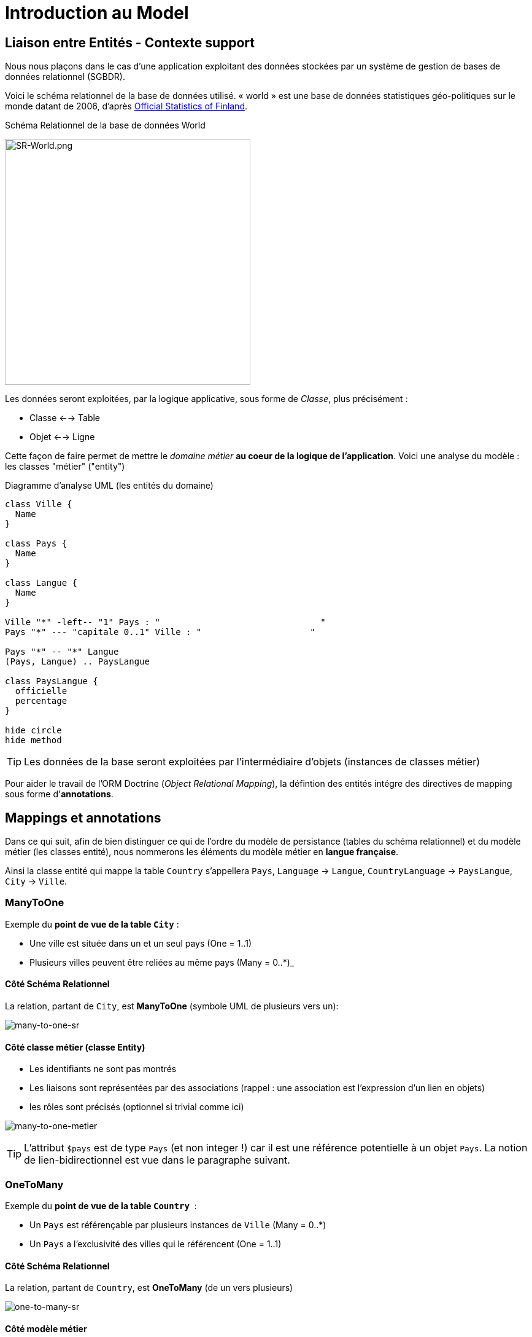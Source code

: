 = Introduction au Model
ifndef::backend-pdf[]
:imagesdir: images
endif::[]

== Liaison entre Entités - Contexte support

Nous nous plaçons dans le cas d'une application exploitant des données stockées
par un système de gestion de bases de données relationnel (SGBDR).

Voici le schéma relationnel de la base de données utilisé.
« world » est une base de données statistiques géo-politiques sur le monde datant de 2006,
d'après link:http://www.stat.fi/tup/maanum/index_en.html[Official Statistics of Finland].

.Schéma Relationnel de la base de données World

image:SR-World.png[SR-World.png, 400]

Les données seront exploitées, par la logique applicative, sous forme de _Classe_, plus précisément :

* Classe <--> Table
* Objet <--> Ligne

Cette façon de faire permet de mettre le _domaine métier_ *au coeur de la logique de l'application*.
Voici une analyse du modèle : les classes "métier" ("entity")

.Diagramme d'analyse UML (les entités du domaine)
[plantuml, diagram-classes, png]
....
class Ville {
  Name
}

class Pays {
  Name
}

class Langue {
  Name
}

Ville "*" -left-- "1" Pays : "                               "
Pays "*" --- "capitale 0..1" Ville : "                     "

Pays "*" -- "*" Langue
(Pays, Langue) .. PaysLangue

class PaysLangue {
  officielle
  percentage
}

hide circle
hide method
....


TIP: Les données de la base seront exploitées par l'intermédiaire
d'objets (instances de classes métier)

Pour aider le travail de l'ORM Doctrine (_Object Relational Mapping_), la défintion des entités intégre des directives de mapping sous forme d'*annotations*.

== Mappings et annotations

Dans ce qui suit, afin de bien distinguer ce qui de l'ordre du
modèle de persistance (tables du schéma relationnel) et
du modèle métier (les classes entité), nous nommerons les éléments
du modèle métier en *langue française*.

Ainsi la classe entité qui mappe la table `Country` s'appellera `Pays`, `Language` → `Langue`,
 `CountryLanguage` → `PaysLangue`, `City` → `Ville`.

=== ManyToOne

Exemple du *point de vue de la table `City`* :

* Une ville est située dans un et un seul pays (One = 1..1)
* Plusieurs villes peuvent être reliées au même pays (Many = 0..*)_

==== Côté Schéma Relationnel

La relation, partant de `City`, est *ManyToOne* (symbole UML de plusieurs vers un):

image:many-to-one-sr.png[many-to-one-sr]


==== Côté classe métier (classe Entity)

* Les identifiants ne sont pas montrés
* Les liaisons sont représentées par des associations (rappel : une association est l'expression d'un lien en objets)
* les rôles sont précisés (optionnel si trivial comme ici)

image:many-to-one-metier.png[many-to-one-metier]

TIP: L'attribut `$pays` est de type `Pays` (et non integer !) car il est
une référence potentielle à un objet `Pays`.
La notion de lien-bidirectionnel est vue dans le paragraphe suivant.

=== OneToMany
Exemple du *point de vue de la table `Country`*  :

* Un `Pays` est référençable par plusieurs instances de `Ville`  (Many = 0..*)
* Un `Pays` a l'exclusivité des villes qui le référencent (One = 1..1)

==== Côté Schéma Relationnel
La relation, partant de `Country`, est *OneToMany* (de un vers plusieurs)

image:one-to-many-sr.png[one-to-many-sr]

==== Côté modèle métier
image:one-to-many-metier.png[one-to-many-metier, 550]

* L'attribut d'instance `$villes` est de type `collection de Ville`
* La valeur de `mappedBy` est l'attribut d'instance responsable de la liaison `One` du côté opposé (c'est grâce à lui que l'ensemble
des villes de l'instance courante de `Pays` pourra être constitué)
* Côté `Ville`, en renseignant la valeur de `inversedBy` on précise que c'est `Ville`
 qui est responsable (owner = lien actif) de la cohérence bidirectionnelle (sur ce sujet, voir  plus bas, chapitre lien-bidirectionnel)

TIP: L'usage de *mappedBy* et *inversedBy* signifie qu'il s'agit du *même lien* entre objet, donc de la *même* association dans le modèle d'analyse métier UML.

=== OneToOne

* Un pays a au plus une capitale (une Ville)
* Seules certaines villes sont capitales d'un pays.

==== Côté Schéma Relationnel

* La relation entre `Country` et `City`, est *OneToOne*
image:one-to-one-sr.png[one-to-one-sr]

==== Côté modèle métier

* C'est le `Pays` qui connaît sa *capitale*, le lien inverse serait trop souvent non valorisé, nous appliquons un lien *uni-directionnel*.

image:one-to-one-metier.png[one-to-one-metier]

Remarque 1 : le *rôle* d'une instance de Ville dans cette association est d'être une *capitale*. Ce rôle n'étant pas trivial (ne peut être deviné à la lecture du diagramme), nous le précisons. Le nommage de l'attribut d'instance de Ville dans pays est alors tout trouvé.

Remarque 2: le lien uni-directionnel spécifie le sens de la navigation possible (de `Pays` vers `Ville`)

=== ManyToOne-OneToMany : Lien bidirectionnel

Lorsque l'on traite une association navigable dans les 2 sens (lien bidirectionnel), il faut assurer sa cohérence après le chargement des objets. Exemple :
Si une ville nouvellement créée se déclare appartenir à un pays,
ce dernier devra alors l'avoir dans sa liste de ses villes, et inversement !.
Par convention, c'est l'objet qui est au plus prêt du lien *One* qui se charge de la cohérence.
Dans notre exemple ce sera `Ville`.

[source, php]
----
 /**
  * Ville
  *
  * @ORM\Table(name="City")
  * @ORM\Entity(repositoryClass="Acme\DemoBundle\Entity\VilleRepository")
  */
 class Ville
 {

 . . .

     /**
      * Set pays
      *
      * @param \Acme\DemoBundle\Entity\Pays $pays
      * @return Ville
      */
     public function setPays(\Acme\DemoBundle\Entity\Pays $pays = null)
     {
       if ($this->pays) {
          $this->$pays->removeVille($this);
        }
        $this->pays = $pays;
        $pays->addVille($this);
        return $this;
     }

----

TIP: Attention : Il ne faut pas abuser des liens bidirectionnels ! Car comme vous l'avez constaté, les objets du domaine sont plus délicats à programmer. Parmi les premiers Best Practices de Doctrine, on peut lire :
     	Il est important de limiter les relations autant que possible. Cela signifie:
     Imposer un sens de parcours (éviter associations bidirectionnelles si possible)

TIP: Cette limitation n'est pas applicable à tous les ORMs (_hibernate_ par exemple)

Éliminer les associations non essentielles offre plusieurs avantages:

* Couplage réduit dans votre modèle de domaine
* Code plus simple dans votre modèle de domaine (pas besoin de maintenir la bi-directionnalité correctement)
* Moins de travail pour L’ORM (Doctrine)

Voir plus loin : http://docs.doctrine-project.org/en/latest/reference/best-practices.html

=== Association bidirectionnelle : Owner side and Inverse side

Libre traduction de : http://docs.doctrine-project.org/en/2.0.x/reference/association-mapping.html

Lorsque l'on utilise une relation bidirectionnelle, il est important de bien comprendre le concept de owner (propriétaire) et d'inverse.

Une relation bidirectionnelle dans le modèle objet est implémentée par 2 références, qui représentent la même association, mais peuvent techniquement changer indépendamment l'une de l'autre et le développeur doit s'assurer que la cohérence métier est maintenue lors de manipulation de ces références.

Techniquement, Doctrine a besoin de savoir laquelle de ces 2 références mémoire (les instance qu'elles pointent) doit être persistée et laquelle non. C'est pourquoi le concept de owning/inverse est principalement utilisé. Tout changement de valeur côté inverse sera ignoré (pas d'impact dans la base de donnée).

Les règles générales suivantes s'appliquent :

* Une relation bidirectionnelle a deux extrémités : le côté propriétaire (owner - partie active de la relation) et le côté inverse (inverse).
* Le côté *propriétaire* d'une relation détermine les opérations de mises à jour dans la base de données.
* Le côté *propriétaire* d'une relation bidirectionnelle doit référencer le *côté inverse* par l'usage de l'attribut *inversedBy* lors de la déclaration du mapping OneToOne, ManyToOne, ou ManyToMany. L'attribut inversedBy désigne le champ (l'attribut d'instance) de l'entité inverse de la relation.
* Le côté inverse d'une relation bidirectionnelle doit référencer son *côté propriétaire* par l'usage de l'attribut *mappedBy* lors de la déclaration du mapping OneToOne, OneToMany, ou ManyToMany. L'attribut mappedBy désigne le champ (l'attribut d'instance) de l'entité propriétaire de la relation.
* Le côté many de la relation bidirectionnelle OneToMany/ManyToOne doit être le côté propriétaire.
* Une relation unidirectionnelle a seulement un côté propriétaire.
* Concernant la relation bidirectionnelle OneToOne, le propriétaire correspond au côté qui mappe la table disposant de la clé étrangère en question (@JoinColumn(s)).
* Concernant la relation bidirectionnelle ManyToMany chacune des extrémités peut être le propriétaire : Le propriétaire est déterminé
par le fait qu'il définit la jointure - @JoinTable *ou* s'il ne fait pas usage de l'attribut mappedBy.

TIP: Les concepts de _propriétaire/inverse_ *ne sont pas* des concepts métier, mais techniques (la relation propriétaire—inverse n'a pas de sens métier).

=== ManyToMany - porteuse de propriétés

* Pour un pays donné, plusieurs langues sont parlées (dont une est officielle)
* Une langue est parlée dans plusieurs pays.

==== Côté Schéma Relationnel

`CountryLanguage` est une _table de liaison_.

image:many-to-many-sr-porteuse.png[many-to-many-sr-porteuse]

==== Côté modèle metier

Nous avons 3 classes. Deux options s'offre à nous, qui dépend de l'approche
Primauté du Schéma Relationnel sur le modèle objet
Primauté de l'Objet sur le Schéma Relationnel.

Dans le premier cas nous avons la solution suivante :

image:many-to-many-metier-porteuse-1.png[many-to-many-metier-porteuse-1]

En UML, une classe-association peut aussi être représentée comme une
classe ordinaire reliée à une association *ManyToMany* porteuse d'attributs, comme ici :

image:many-to-many-metier-porteuse-2.png[many-to-many-metier-porteuse-2]

Exemple d'opération CREATE (d'ajout d'une langue non officielle à un pays) :

[source, php]
----
// pour initialiser une classe association, on reconstitue les
     // élements de sa clé : ici un objet Langue et un objet Pays.
     $lePays = $this->getDoctrine()
    	->getRepository('AcmeDemoBundle:Pays')
    	->findOneByName('France');

    	$laLangue = $this->getDoctrine()
    	->getRepository('AcmeDemoBundle:Langue')
    	->findOneByName('Danish');


    	if (!$lePays || !$laLangue)
    		throw $this->createNotFoundException(
    				'Pb de récupération d\'instance'
    		);

     // création de l'instance de la classe association
    	$pl = new PaysLangue();
    	$pl->setLangue($laLangue);
    	$pl->setPays($lePays);

     // puis initialisation de ses attributs portés
    	$pl->setOfficiel(false);

     // et sauvegarder le tout
    	$em = $this->getDoctrine()->getManager();
    	$em->persist($pl);
    	$em->flush();
----

Exemple d'opération RETREIVE (observez la différence d'expression de la clé) :

[source, php]
----
$pl = $this->getDoctrine()
      ->getRepository('AcmeDemoBundle:PaysLangue')
      ->find(array(
          "pays"  => $lePays->getId(),
          "langue"=> $laLangue->getId()));
----

L'exploitation en consultation (`RETREIVE`) de données de type `ManyToMany` amène naturellement à recueillir une collections d'objets (un ensemble de lignes d'un point de vue relationnel).

Par exemple, nous souhaitons connaître l'ensemble des langues parlées (enfin référencées) pour un pays donné.

Nous pouvons définir une méthode dans `PaysRepository`. qui retourne les langues en question (des instances de PaysLangue pour avoir les propriétés portées). Voici un exemple de service attendu :
[source, php]
----
	$lesLangues = $this->getDoctrine()
	    ->getRepository('AcmeDemoBundle:Pays')
	    ->findAllLangues($lePays->getId());
----

Un exemple d'implémentation de `findAllLangues` !

[source, php]
----
// on demande aussi de remonter le pays et la langue
// (à cause du lazy loading)
public function findAllLangues($idPays){
   $em = $this->getEntityManager();
   $q = $em->createQuery(
      "SELECT pl, p, lg FROM AcmeDemoBundle:PaysLangue pl "
	   .  " JOIN pl.pays p"
	   .  " JOIN pl.langue lg"
	   .  " WHERE p.id = :idp");
   $q->setParameter("idp", $idPays);
   return $q->getResult();
}
----

Dans un contrôleur :
[source, php]
----
 $lesLangues = $this->getDoctrine()
    	->getRepository('AcmeDemoBundle:Pays')
    	->findAllLangues($lePays->getId());

 // puis passage des valeurs à la vue
 return $this->render('index/index.html.twig', array('lePays' => $lePays,
                'formulaire' => $form->createView(),
    		    'lesLangues' => $lesLangues);
----

Dans la vue


[source, html]
----
 <hr> <h4>Les principales langues parlées ici</h4>
 <ul>
   {% for lg in lesLangues %}
     <li> {{ lg.langue.name }} </li>
   {% endfor %}
</ul>

----

=== Alternative à la classe association

Une alternative à la classe association est de la considérer comme une classe ordinaire (liée à une table ordinaire), avec un id propre, et relayer la contrainte de clé composite à la couche applicative.

On peut cependant demander au système de persistance de prendre en compte la contrainte d'unicité (rôle d'une table de liaison) en déclarant cette contrainte sur la clé composite candidate (usage de `UniqueConstraint` ci dessous):

image:classe-association-no.png[classe-association-no]

Exemple de génération du schéma physique, cible MySQL :

[source, sql]
----
CREATE TABLE `CountryLanguage` (
  `id` int(11) NOT NULL AUTO_INCREMENT,
  `IsOfficial` tinyint(1) NOT NULL,
  `idCountry` int(11) NOT NULL,
  `idLanguage` int(11) NOT NULL,
  PRIMARY KEY (`id`),
  UNIQUE KEY `review_unique_by_pays_lang` (`idCountry`,`idLanguage`),
  KEY `IDX_186C946D43CAA294` (`idCountry`),
  KEY `IDX_186C946D87785BEE` (`idLanguage`),
  CONSTRAINT `FK_186C946D43CAA294`
      FOREIGN KEY (`idCountry`) REFERENCES `Country` (`id`),
  CONSTRAINT `FK_186C946D87785BEE`
      FOREIGN KEY (`idLanguage`) REFERENCES `Language` (`id`)
)
----


Autre exemple (http://doctrine-orm.readthedocs.org/en/latest/reference/annotations-reference.html)

[source, php]
----
/**
 * Vote : when a user vote for a question
 *
 * @ORM\Table(name="vote",
  uniqueConstraints={@UniqueConstraint(name="only_one_vote",
  columns={"id_user", "id_question"})}),
   indexes={@Index(name="question_idx", columns={"id_question"})})
 * @ORM\Entity(repositoryClass="AppBundle\Entity\VoteRepository")
 * @UniqueEntity(fields={"user", "question"},message="vote.userquestion")
 */
class Vote {

  /**
   * @var integer
   *
   * @ORM\Column(name="id", type="integer")
   * @ORM\Id
   * @ORM\GeneratedValue(strategy="AUTO")
   */
  private $id;

  /**
   * question
   * @ORM\ManyToOne(targetEntity="Question")
   * @ORM\JoinColumn(name="id_question", referencedColumnName="id")
   */
  private $question;

  /**
   * user
   * @ORM\ManyToOne(targetEntity="User")
   * @ORM\JoinColumn(name="id_user", referencedColumnName="id")
   */
  private $user;

  /**
   * @var int
   *
   * @ORM\Column(name="value", type="integer")
   */
  private $value;
----

Voici le schéma créé :

[source, sql]
----
CREATE TABLE `vote` (
  `id` int(11) NOT NULL AUTO_INCREMENT,
  `id_question` int(11) DEFAULT NULL,
  `id_user` int(11) DEFAULT NULL,
  `value` int(11) NOT NULL,
  PRIMARY KEY (`id`),
  UNIQUE KEY `only_one_vote` (`id_user`,`id_question`),
  KEY `IDX_5A108564E62CA5DB` (`id_question`),

  KEY `IDX_5A1085646B3CA4B` (`id_user`),
  CONSTRAINT `FK_5A1085646B3CA4B` FOREIGN KEY (`id_user`) REFERENCES `fos_user` (`id`),
  CONSTRAINT `FK_5A108564E62CA5DB` FOREIGN KEY (`id_question`) REFERENCES `question` (`id`)
)
----

== Exploitation du modèle métier

=== Méthodes find* – Requêtes assistées
Nous avons utilisé la méthode *find*, et quelques unes de ses variantes.
Cette méthode est définie dans la classe mère des repository : `EntityRepository`.
En effet, nos classes `Repository` *héritent* de cette classe technique. Exemple :

[source, php]
----
class PaysRepository extends EntityRepository
----

Voici une vue partielle sur l'API de `EntityRepository` : link:https://github.com/doctrine/doctrine2/blob/master/lib/Doctrine/ORM/EntityRepository.php[extrait API]
image:api-repository.png[api-repository, 600]

Voici des exemple de ces méthodes :
[source, php]
----
$repository=$this->getDoctrine()->getRepository('AcmeDemoBundle:Pays');

// récupère tous les pays
$lesPays = $repository->findAll();

// récupère tous les pays ayant obtenu l'indépendance en 1960
$lesPays = $repository->findBy(array('indepYear'=> 1960));

// récupère tous les pays (premier critère vide = prendre tout)
// trié sur l'attribut continent (attention, pas la colonne!)
$lesPays = $repository->findBy(array(), array('continent' => 'ASC' ));
----

Pour des requêtes simples, basées sur des valeurs d'attributs (point de vue objet) – en référence à des valeurs de colonnes (du point de vue de la table)  –  le développeur a la  possibilité d'utiliser des méthodes dites *magiques* (_magic finders_).

Ce mécanisme *s'appuie sur des conventions de nommage* de méthodes
(sous la responsabilité du développeur) et sur la méthode *__call* de la
classe mère `Repository` qui transforme des appels de « méthodes magiques » en un
appel classique (nommant la bonne colonne). Les méthodes doivent commencer par *findBy* ou *findOneBy*,
on voit ici le traitement de cette convention :

image:method_magic.png[method_magic mecanisme]

TIP: *findBy*  retourne un tableau (éventuellement vide)

TIP: *findOneBy*  retourne une référence à un objet (éventuellement null)

Ainsi, pour retrouver tous les pays ayant obtenu l'indépendance en 1960,
nous pouvons simplifier l'appel comme ceci :

Exemple d'une méthode magique :
[source, php]
----
// récupère tous les pays ayant obtenu l'indépendance en 1960
$lesPays = $paysRepository->findByIndepYear(1960);
----
* par du principe que la classe `Pays` a un attribut privé nommé `indepYear`, ou plus exactement une méthode nommée `getIndepYear`.

Exemple d'une erreur de nommage :
[source, php]
----
// récupère tous les pays ayant obtenu l'indépendance en 1960
$lesPays = $paysRepository->findByAnneeIndep(1960);

----
qui déclenche une erreur !

image:method_magic-error.png[method_magic-error, 600]

Ce qui est parfaitement normal, si l'attribut `anneeIndep` n'est pas un attribut de l'entité `Pays`.

Exemple d'utilisation de _findOneBy_ :
[source, php]
----
// récupère un pays par son nom
 $pays = $paysRepository->findOneByName('Utopie');
 if ($pays)
  // on peut toujours rêver...
----

=== Méthodes createNativeQuery – Requêtes natives
Il peut arriver, et c'est souvent le cas lorsque l'on reprend un existant, de vouloir réutiliser des requêtes SQL présentes dans l'existant (cas de requêtes optimisées,  de requêtes complexes).

Pour cela nous utilisons la méthode _createNativeQuery_ qui prend en argument la requête SQL classique et une référence à un objet de type `ResultSetMapping`. Cette dernière classe aide Doctrine à mapper les colonnes sur les bons attributs d'une classe result.

Exemple : Nous disposons d'une requête SQL qui nous retourne l'id et le nom de la langue officiel du pays d'id=73 :

[source, sql]
----
mysql> SELECT Language.id, Language.name FROM Language,CountryLanguage,Country WHERE Country.id = CountryLanguage.idCountry AND Language.id = CountryLanguage.idLanguage AND idCountry =73 AND CountryLanguage.Isofficial ='T';
+----+--------+
| id | name   |
+----+--------+
| 23 | French |
+----+--------+
1 row in set (0.00 sec)
----

Nous souhaitons réutiliser telle quelle cette requête
(celle que nous présentons pourrait être réalisée simplement en DQL – TODO à prouver !)

Voici une version possible (paramétrée sur l'id du pays) :


[source, php]
----

class PaysLangueRepository extends EntityRepository{

  public function findLangueOfficielle($idPays) {
	$rsm = new ResultSetMapping;
	$rsm->addScalarResult('id', 'id');
	$rsm->addScalarResult('name', 'name');
	$query = $this->getEntityManager()->createNativeQuery(
  	    "SELECT Language.id,Language.name
          FROM Language,CountryLanguage,Country
          WHERE Country.id = CountryLanguage.idCountry
          AND Language.id = CountryLanguage.idLanguage
          AND idCountry = ?
          AND CountryLanguage.Isofficial ='T'
	    ORDER BY CountryLanguage.Percentage DESC"
	    ,$rsm);
	$query->setParameter(1, $idPays);
	$langues = $query->getResult();
	return $langues[0]; // prend la première langue...
   }
}
----

Cette façon de faire s'appuie sur la méthode _addScalarResult_ de l'objet `ResultSetMapping`.
La classe instanciée sera de type php objet : `stdclass`

API :  addScalarResult

[source, php]
----
Doctrine\ORM\Query\ResultSetMapping::addScalarResult(string $columnName, string $alias, string $type)
	Adds a scalar result mapping.
Parameters:
 * string $columnName The name of the column in the SQL result set.
 * string $alias The result alias with which the scalar result should
	be placed in the result structure.
 * string $type The column type
----

Une autre façon de faire est de mapper directement sur une entité métier de l'application :
Voici une version possible qui retournera une instance de `Langue`:

[source, php]
----
class PaysLangueRepository extends EntityRepository{

  public function findLangueOfficielle($idPays) {
	$rsm = new ResultSetMapping;
	$rsm->addEntityResult('AcmeDemoBundle:Langue', 'lg');
	$rsm->addFieldResult('lg', 'id', 'id');
 	$rsm->addFieldResult('lg', 'name', 'name');
	$query = $this->getEntityManager()->createNativeQuery(
  	    "SELECT Language.id,Language.name
          FROM Language,CountryLanguage,Country
          WHERE Country.id = CountryLanguage.idCountry
          AND Language.id = CountryLanguage.idLanguage
          AND idCountry = ?
          AND CountryLanguage.Isofficial ='T'
	    ORDER BY CountryLanguage.Percentage DESC"
	    ,$rsm);
	$query->setParameter(1, $idPays);
	$langues = $query->getResult();
	return $langues[0]; // prend la première langue...
   }
}
----

API :  addFieldResult
[source, php]
----
Doctrine\ORM\Query\ResultSetMapping::addFieldResult(string $alias, string $columnName, string $fieldName, string $declaringClass)
Adds a field to the result that belongs to an entity or joined entity.
Parameters:
* string $alias The alias of the root entity or joined entity to which the field belongs.
* string $columnName The name of the column in the SQL result set.
* string $fieldName The name of the field on the declaring class.
----


== Travaux pratiques

Durée moyenne 4h

On considère qu'un produit (classe `Product`) appratient forcément
à une catégorie (classe `Category`).

====
[start=1]
. Ajouter le concept de catégorie à votre application support de TP.
====
====
[start=2]
. Permettre à l'utilisateur de sélectionner les produits d'une catégorie donnée.
====
